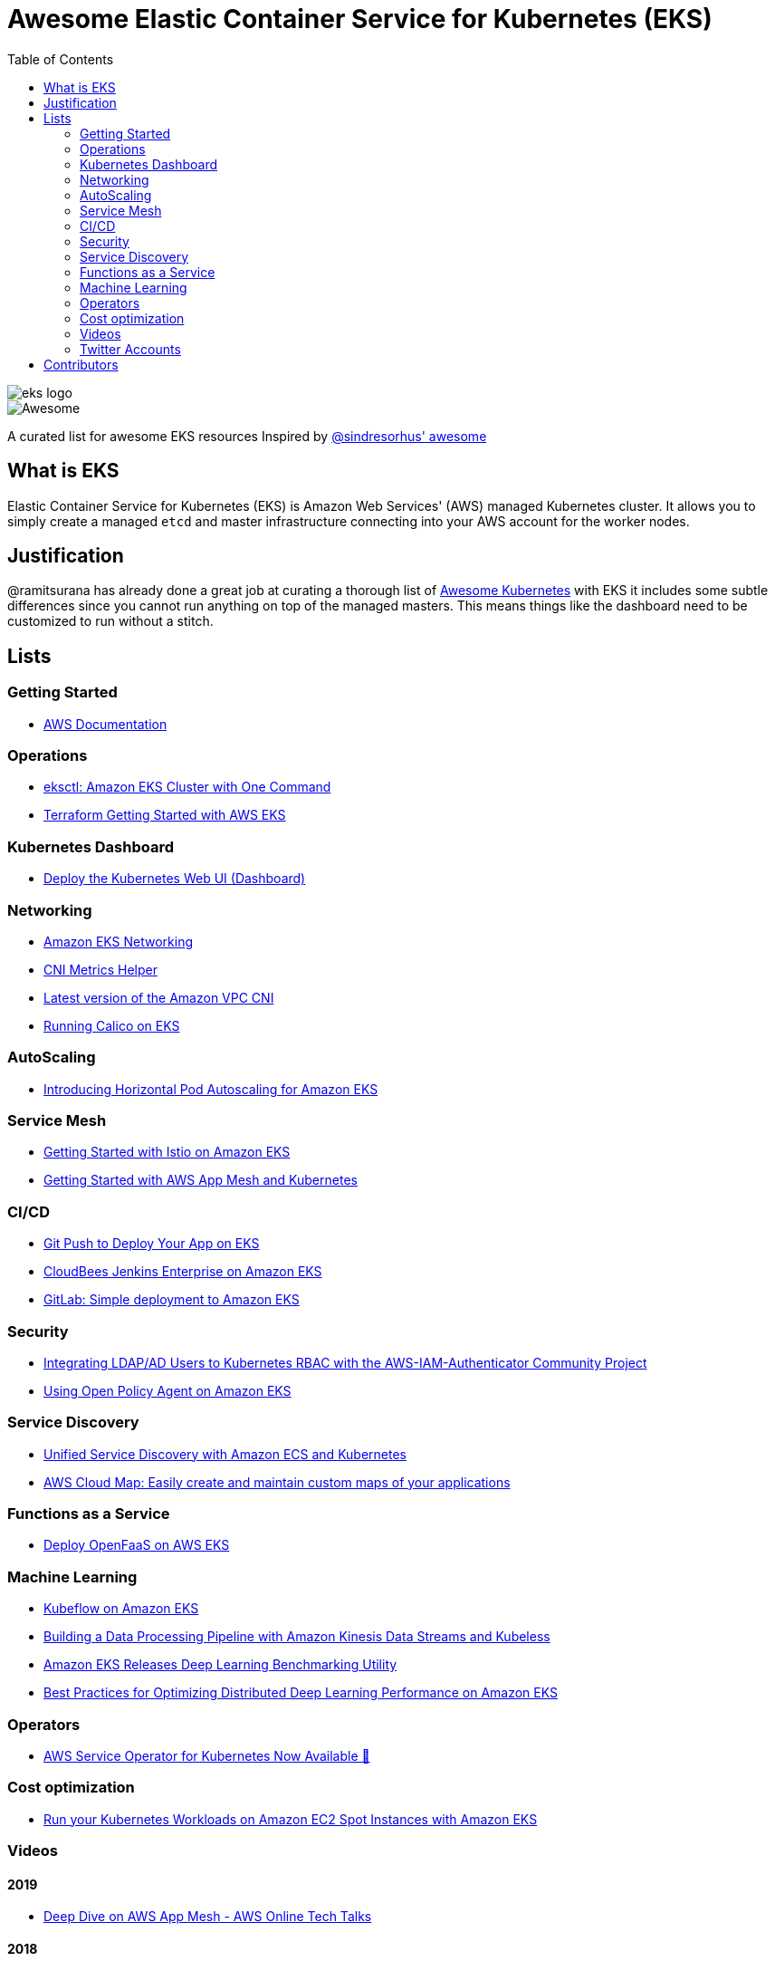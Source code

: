 = Awesome Elastic Container Service for Kubernetes (EKS)
:toc:
:toc-placement: manual

image::images/eks-logo.png[]

image::https://cdn.rawgit.com/sindresorhus/awesome/d7305f38d29fed78fa85652e3a63e154dd8e8829/media/badge.svg[alt=Awesome]

A curated list for awesome EKS resources
Inspired by https://github.com/sindresorhus/awesome[@sindresorhus' awesome]

== What is EKS

Elastic Container Service for Kubernetes (EKS) is Amazon Web Services' (AWS)
managed Kubernetes cluster. It allows you to simply create a managed `etcd` and
master infrastructure connecting into your AWS account for the worker nodes.

== Justification

@ramitsurana has already done a great job at curating a thorough list of
https://github.com/ramitsurana/awesome-kubernetes[Awesome Kubernetes] with EKS
it includes some subtle differences since you cannot run anything on top of the
managed masters. This means things like the dashboard need to be customized to
run without a stitch.

== Lists

toc::[]

=== Getting Started
* https://aws.amazon.com/documentation/eks/[AWS Documentation]

=== Operations
* https://aws.amazon.com/blogs/opensource/eksctl-eks-cluster-one-command/[eksctl: Amazon EKS Cluster with One Command]
* https://www.terraform.io/docs/providers/aws/guides/eks-getting-started.html[Terraform Getting Started with AWS EKS]

=== Kubernetes Dashboard
* https://docs.aws.amazon.com/eks/latest/userguide/dashboard-tutorial.html[Deploy the Kubernetes Web UI (Dashboard)]

=== Networking
* https://docs.aws.amazon.com/eks/latest/userguide/eks-networking.html[Amazon EKS Networking]
* https://aws.amazon.com/blogs/opensource/cni-metrics-helper/[CNI Metrics Helper]
* https://github.com/aws/amazon-vpc-cni-k8s/releases[Latest version of the Amazon VPC CNI]
* https://medium.com/@jeremy.i.cowan/running-calico-on-eks-f3e52ea41271[Running Calico on EKS]

=== AutoScaling
* https://aws.amazon.com/blogs/opensource/horizontal-pod-autoscaling-eks/[Introducing Horizontal Pod Autoscaling for Amazon EKS]

=== Service Mesh
* https://aws.amazon.com/blogs/opensource/getting-started-istio-eks/[Getting Started with Istio on Amazon EKS]
* https://docs.aws.amazon.com/eks/latest/userguide/mesh-gs-k8s.html[Getting Started with AWS App Mesh and Kubernetes]

=== CI/CD
* https://aws.amazon.com/blogs/opensource/git-push-deploy-app-eks-gitkube/[Git Push to Deploy Your App on EKS]
* https://go.cloudbees.com/docs/cloudbees-documentation/install-cje/eks-install/[CloudBees Jenkins Enterprise on Amazon EKS]
* https://about.gitlab.com/2018/06/06/eks-gitlab-integration/[GitLab: Simple deployment to Amazon EKS]

=== Security
* https://aws.amazon.com/blogs/opensource/integrating-ldap-ad-users-kubernetes-rbac-aws-iam-authenticator-project/[Integrating LDAP/AD Users to Kubernetes RBAC with the AWS-IAM-Authenticator Community Project]
* https://aws.amazon.com/blogs/opensource/using-open-policy-agent-on-amazon-eks/[Using Open Policy Agent on Amazon EKS] 

=== Service Discovery
* https://aws.amazon.com/blogs/opensource/unified-service-discovery-ecs-kubernetes/[Unified Service Discovery with Amazon ECS and Kubernetes]
* https://aws.amazon.com/blogs/aws/aws-cloud-map-easily-create-and-maintain-custom-maps-of-your-applications/[AWS Cloud Map: Easily create and maintain custom maps of your applications]

=== Functions as a Service
* https://aws.amazon.com/blogs/opensource/deploy-openfaas-aws-eks/[Deploy OpenFaaS on AWS EKS]

=== Machine Learning
* https://aws.amazon.com/blogs/opensource/kubeflow-amazon-eks/[Kubeflow on Amazon EKS]
* https://aws.amazon.com/blogs/opensource/data-processing-pipeline-kinesis-kubeless/[Building a Data Processing Pipeline with Amazon Kinesis Data Streams and Kubeless]
* https://aws.amazon.com/about-aws/whats-new/2019/05/-amazon-eks-releases-deep-learning-benchmarking-utility-/[Amazon EKS Releases Deep Learning Benchmarking Utility]
* https://aws.amazon.com/blogs/opensource/optimizing-distributed-deep-learning-performance-amazon-eks/[Best Practices for Optimizing Distributed Deep Learning Performance on Amazon EKS]

=== Operators
* https://aws.amazon.com/blogs/opensource/aws-service-operator-kubernetes-available/[AWS Service Operator for Kubernetes Now Available 🚀]

=== Cost optimization
* https://aws.amazon.com/blogs/compute/run-your-kubernetes-workloads-on-amazon-ec2-spot-instances-with-amazon-eks/[Run your Kubernetes Workloads on Amazon EC2 Spot Instances with Amazon EKS]

=== Videos
==== 2019
* https://www.youtube.com/watch?v=_L376kq1tiI[Deep Dive on AWS App Mesh - AWS Online Tech Talks]

==== 2018
* https://www.youtube.com/watch?v=YQWt6wdAZMU[AWS re:Invent 2018: Running a High-Performance Kubernetes Cluster with Amazon EKS (CON318-R1)]
* https://www.youtube.com/watch?v=EDaGpxZ6Qi0[AWS re:Invent 2018: Deep Dive on Amazon EKS (CON361-R1)]
* https://www.youtube.com/watch?v=8OPkt93WyPA[AWS re:Invent 2018: Mastering Kubernetes on AWS (CON301-R1)] 

==== 2017
* https://www.youtube.com/watch?v=WHTejF3W0s4[AWS re:Invent 2017: Introducing Amazon EKS (CON215)]
* https://www.youtube.com/watch?v=vrYLrx-a_Wg[AWS re:Invent 2017: Deep Dive into Amazon EKS (CON409)]

=== Twitter Accounts
*

== Contributors

* @christopherhein